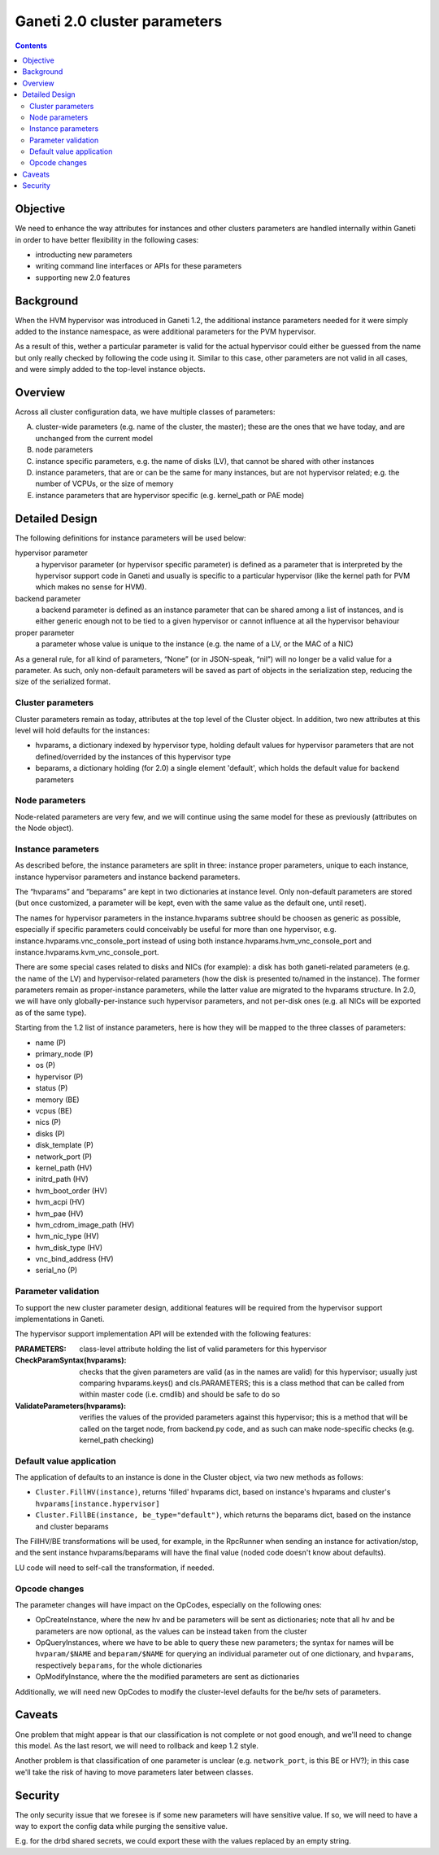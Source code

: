 Ganeti 2.0 cluster parameters
=============================

.. contents::

Objective
---------

We need to enhance the way attributes for instances and other clusters
parameters are handled internally within Ganeti in order to have
better flexibility in the following cases:

- introducting new parameters
- writing command line interfaces or APIs for these parameters
- supporting new 2.0 features

Background
----------

When the HVM hypervisor was introduced in Ganeti 1.2, the additional
instance parameters needed for it were simply added to the instance
namespace, as were additional parameters for the PVM hypervisor.

As a result of this, wether a particular parameter is valid for the
actual hypervisor could either be guessed from the name but only
really checked by following the code using it. Similar to this case,
other parameters are not valid in all cases, and were simply added to
the top-level instance objects.

Overview
--------

Across all cluster configuration data, we have multiple classes of
parameters:

A. cluster-wide parameters (e.g. name of the cluster, the master);
   these are the ones that we have today, and are unchanged from the
   current model

#. node parameters

#. instance specific parameters, e.g. the name of disks (LV), that
   cannot be shared with other instances

#. instance parameters, that are or can be the same for many
   instances, but are not hypervisor related; e.g. the number of VCPUs,
   or the size of memory

#. instance parameters that are hypervisor specific (e.g. kernel_path
   or PAE mode)



Detailed Design
---------------

The following definitions for instance parameters will be used below:

hypervisor parameter
  a hypervisor parameter (or hypervisor specific parameter) is defined
  as a parameter that is interpreted by the hypervisor support code in
  Ganeti and usually is specific to a particular hypervisor (like the
  kernel path for PVM which makes no sense for HVM).

backend parameter
  a backend parameter is defined as an instance parameter that can be
  shared among a list of instances, and is either generic enough not
  to be tied to a given hypervisor or cannot influence at all the
  hypervisor behaviour

proper parameter
  a parameter whose value is unique to the instance (e.g. the name of a LV,
  or the MAC of a NIC)

As a general rule, for all kind of parameters, “None” (or in
JSON-speak, “nil”) will no longer be a valid value for a parameter. As
such, only non-default parameters will be saved as part of objects in
the serialization step, reducing the size of the serialized format.

Cluster parameters
~~~~~~~~~~~~~~~~~~

Cluster parameters remain as today, attributes at the top level of the
Cluster object. In addition, two new attributes at this level will
hold defaults for the instances:

- hvparams, a dictionary indexed by hypervisor type, holding default
  values for hypervisor parameters that are not defined/overrided by
  the instances of this hypervisor type

- beparams, a dictionary holding (for 2.0) a single element 'default',
  which holds the default value for backend parameters

Node parameters
~~~~~~~~~~~~~~~

Node-related parameters are very few, and we will continue using the
same model for these as previously (attributes on the Node object).

Instance parameters
~~~~~~~~~~~~~~~~~~~

As described before, the instance parameters are split in three:
instance proper parameters, unique to each instance, instance
hypervisor parameters and instance backend parameters.

The “hvparams” and “beparams” are kept in two dictionaries at instance
level. Only non-default parameters are stored (but once customized, a
parameter will be kept, even with the same value as the default one,
until reset).

The names for hypervisor parameters in the instance.hvparams subtree
should be choosen as generic as possible, especially if specific
parameters could conceivably be useful for more than one hypervisor,
e.g. instance.hvparams.vnc_console_port instead of using both
instance.hvparams.hvm_vnc_console_port and
instance.hvparams.kvm_vnc_console_port.

There are some special cases related to disks and NICs (for example):
a disk has both ganeti-related parameters (e.g. the name of the LV)
and hypervisor-related parameters (how the disk is presented to/named
in the instance). The former parameters remain as proper-instance
parameters, while the latter value are migrated to the hvparams
structure. In 2.0, we will have only globally-per-instance such
hypervisor parameters, and not per-disk ones (e.g. all NICs will be
exported as of the same type).

Starting from the 1.2 list of instance parameters, here is how they
will be mapped to the three classes of parameters:

- name (P)
- primary_node (P)
- os (P)
- hypervisor (P)
- status (P)
- memory (BE)
- vcpus (BE)
- nics (P)
- disks (P)
- disk_template (P)
- network_port (P)
- kernel_path (HV)
- initrd_path (HV)
- hvm_boot_order (HV)
- hvm_acpi (HV)
- hvm_pae (HV)
- hvm_cdrom_image_path (HV)
- hvm_nic_type (HV)
- hvm_disk_type (HV)
- vnc_bind_address (HV)
- serial_no (P)


Parameter validation
~~~~~~~~~~~~~~~~~~~~

To support the new cluster parameter design, additional features will
be required from the hypervisor support implementations in Ganeti.

The hypervisor support  implementation API will be extended with the
following features:

:PARAMETERS: class-level attribute holding the list of valid parameters
  for this hypervisor
:CheckParamSyntax(hvparams): checks that the given parameters are
  valid (as in the names are valid) for this hypervisor; usually just
  comparing hvparams.keys() and cls.PARAMETERS; this is a class method
  that can be called from within master code (i.e. cmdlib) and should
  be safe to do so
:ValidateParameters(hvparams): verifies the values of the provided
  parameters against this hypervisor; this is a method that will be
  called on the target node, from backend.py code, and as such can
  make node-specific checks (e.g. kernel_path checking)

Default value application
~~~~~~~~~~~~~~~~~~~~~~~~~

The application of defaults to an instance is done in the Cluster
object, via two new methods as follows:

- ``Cluster.FillHV(instance)``, returns 'filled' hvparams dict, based on
  instance's hvparams and cluster's ``hvparams[instance.hypervisor]``

- ``Cluster.FillBE(instance, be_type="default")``, which returns the
  beparams dict, based on the instance and cluster beparams

The FillHV/BE transformations will be used, for example, in the RpcRunner
when sending an instance for activation/stop, and the sent instance
hvparams/beparams will have the final value (noded code doesn't know
about defaults).

LU code will need to self-call the transformation, if needed.

Opcode changes
~~~~~~~~~~~~~~

The parameter changes will have impact on the OpCodes, especially on
the following ones:

- OpCreateInstance, where the new hv and be parameters will be sent as
  dictionaries; note that all hv and be parameters are now optional, as
  the values can be instead taken from the cluster
- OpQueryInstances, where we have to be able to query these new
  parameters; the syntax for names will be ``hvparam/$NAME`` and
  ``beparam/$NAME`` for querying an individual parameter out of one
  dictionary, and ``hvparams``, respectively ``beparams``, for the whole
  dictionaries
- OpModifyInstance, where the the modified parameters are sent as
  dictionaries

Additionally, we will need new OpCodes to modify the cluster-level
defaults for the be/hv sets of parameters.

Caveats
-------

One problem that might appear is that our classification is not
complete or not good enough, and we'll need to change this model. As
the last resort, we will need to rollback and keep 1.2 style.

Another problem is that classification of one parameter is unclear
(e.g. ``network_port``, is this BE or HV?); in this case we'll take
the risk of having to move parameters later between classes.

Security
--------

The only security issue that we foresee is if some new parameters will
have sensitive value. If so, we will need to have a way to export the
config data while purging the sensitive value.

E.g. for the drbd shared secrets, we could export these with the
values replaced by an empty string.
